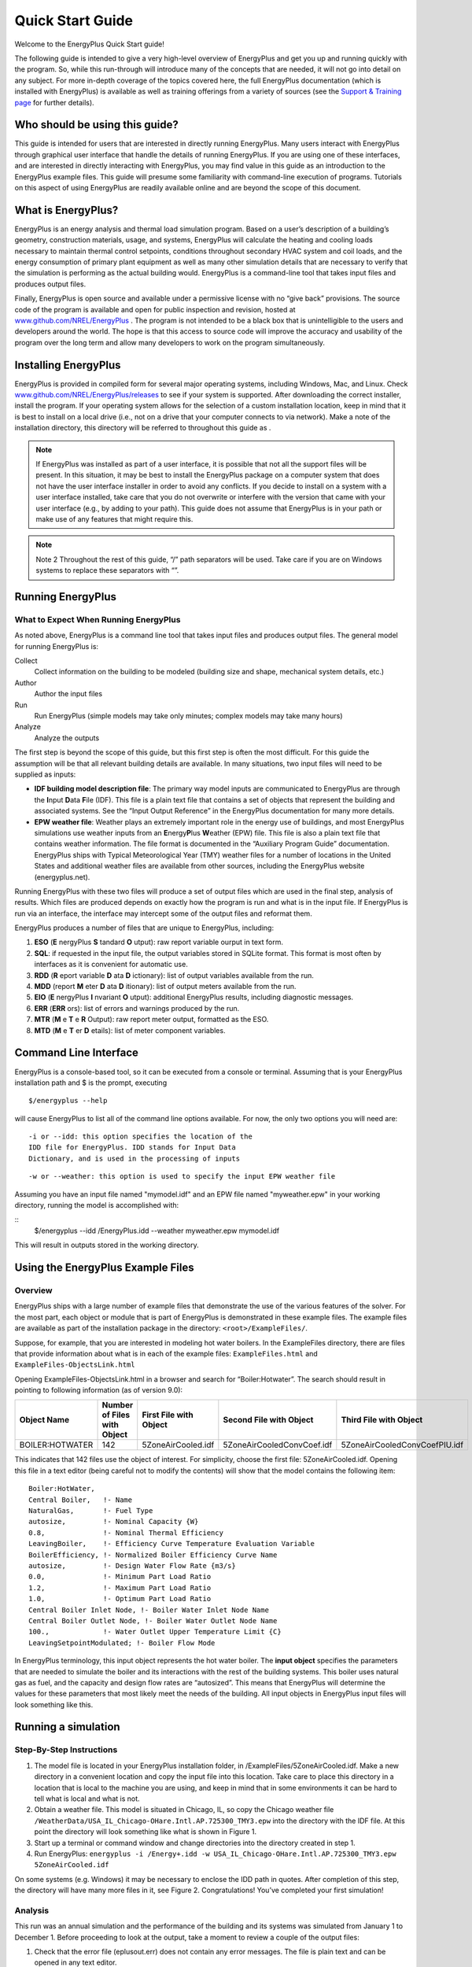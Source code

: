 Quick Start Guide
=================


Welcome to the EnergyPlus Quick Start guide!

The following guide is intended to give a very high-level
overview of EnergyPlus and get you up and running quickly with
the program. So, while this run-through will introduce many of
the concepts that are needed, it will not go into detail on any
subject. For more in-depth coverage of the topics covered here,
the full EnergyPlus documentation (which is installed with
EnergyPlus) is available as well as training offerings from a
variety of sources (see the `Support & Training
page <https://energyplus.net/support-training>`__ for further
details).

Who should be using this guide?
-------------------------------

This guide is intended for users that are interested in
directly running EnergyPlus. Many users interact with
EnergyPlus through graphical user interface that handle
the details of running EnergyPlus. If you are using one
of these interfaces, and are interested in directly
interacting with EnergyPlus, you may find value in this
guide as an introduction to the EnergyPlus example files.
This guide will presume some familiarity with
command-line execution of programs. Tutorials on this
aspect of using EnergyPlus are readily available online
and are beyond the scope of this document.

What is EnergyPlus?
-------------------

EnergyPlus is an energy analysis and thermal load
simulation program. Based on a user’s description of a
building’s geometry, construction materials, usage, and
systems, EnergyPlus will calculate the heating and
cooling loads necessary to maintain thermal control
setpoints, conditions throughout secondary HVAC system
and coil loads, and the energy consumption of primary
plant equipment as well as many other simulation details
that are necessary to verify that the simulation is
performing as the actual building would. EnergyPlus is a
command-line tool that takes input files and produces
output files.

Finally, EnergyPlus is open source and available under a
permissive license with no “give back” provisions. The
source code of the program is available and open for
public inspection and revision, hosted at
`www.github.com/NREL/EnergyPlus <https://www.github.com/NREL/EnergyPlus>`__
. The program is not intended to be a black box that is
unintelligible to the users and developers around the
world. The hope is that this access to source code will
improve the accuracy and usability of the program over
the long term and allow many developers to work on the
program simultaneously.

Installing EnergyPlus
---------------------

EnergyPlus is provided in compiled form for several major
operating systems, including Windows, Mac, and Linux.
Check
`www.github.com/NREL/EnergyPlus/releases <https://www.github.com/NREL/EnergyPlus/releases>`__
to see if your system is supported. After downloading the
correct installer, install the program. If your operating
system allows for the selection of a custom installation
location, keep in mind that it is best to install on a
local drive (i.e., not on a drive that your computer
connects to via network). Make a note of the installation
directory, this directory will be referred to throughout
this guide as .

.. note::

    If EnergyPlus was installed as part of a user
    interface, it is possible that not all the
    support files will be present. In this
    situation, it may be best to install the
    EnergyPlus package on a computer system that
    does not have the user interface installer in
    order to avoid any conflicts. If you decide to
    install on a system with a user interface
    installed, take care that you do not overwrite
    or interfere with the version that came with
    your user interface (e.g., by adding to your
    path). This guide does not assume that
    EnergyPlus is in your path or make use of any
    features that might require this.

.. note::

    Note 2
    Throughout the rest of this guide, “/” path
    separators will be used. Take care if you are on
    Windows systems to replace these separators with
    “\”.

Running EnergyPlus
------------------

What to Expect When Running EnergyPlus
**************************************

As noted above, EnergyPlus is a command line tool that
takes input files and produces output files. The general
model for running EnergyPlus is:

Collect
   Collect information on the building to be
   modeled (building size and shape, mechanical
   system details, etc.)

Author
   Author the input files

Run
   Run EnergyPlus (simple models may take only
   minutes; complex models may take many hours)

Analyze
   Analyze the outputs

The first step is beyond the scope of this guide, but
this first step is often the most difficult. For this
guide the assumption will be that all relevant building
details are available. In many situations, two input
files will need to be supplied as inputs:

- **IDF building model description file**: The primary
  way model inputs are communicated to EnergyPlus are
  through the **I**\ nput **D**\ ata **F**\ ile (IDF).
  This file is a plain text file that contains a set of
  objects that represent the building and associated
  systems. See the “Input Output Reference” in the
  EnergyPlus documentation for many more details.
- **EPW weather file**: Weather plays an extremely
  important role in the energy use of buildings, and
  most EnergyPlus simulations use weather inputs from an
  **E**\ nergy\ **P**\ lus **W**\ eather (EPW) file.
  This file is also a plain text file that contains
  weather information. The file format is documented in
  the “Auxiliary Program Guide” documentation.
  EnergyPlus ships with Typical Meteorological Year
  (TMY) weather files for a number of locations in the
  United States and additional weather files are
  available from other sources, including the EnergyPlus
  website (energyplus.net).

Running EnergyPlus with these two files will produce a
set of output files which are used in the final step,
analysis of results. Which files are produced depends on
exactly how the program is run and what is in the input
file. If EnergyPlus is run via an interface, the
interface may intercept some of the output files and
reformat them.

EnergyPlus produces a number of files that are unique to
EnergyPlus, including:

#. **ESO** (**E** nergyPlus **S** tandard **O** utput): raw report variable ourput in text form.
#. **SQL**: if requested in the input file, the output variables stored in SQLite format.
   This format is most often by interfaces as it is convenient for automatic use.
#. **RDD** (**R** eport variable **D** ata **D** ictionary): list of output variables available from the run.
#. **MDD** (report **M** eter **D** ata **D** itionary): list of output meters available from the run.
#. **EIO** (**E** nergyPlus **I** nvariant **O** utput): additional EnergyPlus results, including diagnostic messages.
#. **ERR** (**ERR** ors): list of errors and warnings produced by the run.
#. **MTR** (**M** e **T** e **R** Output): raw report meter output, formatted as the ESO.
#. **MTD** (**M** e **T** er **D** etails): list of meter component variables.

Command Line Interface
----------------------

EnergyPlus is a console-based tool, so it can be executed
from a console or terminal. Assuming that is your
EnergyPlus installation path and $ is the prompt,
executing

::

  $/energyplus --help

will cause EnergyPlus to list all of the command line
options available. For now, the only two options you will
need are:

::

  -i or --idd: this option specifies the location of the
  IDD file for EnergyPlus. IDD stands for Input Data
  Dictionary, and is used in the processing of inputs

::

  -w or --weather: this option is used to specify the input EPW weather file

Assuming you have an input file named "mymodel.idf" and
an EPW file named "myweather.epw" in your working
directory, running the model is accomplished with:

::
  $/energyplus --idd /EnergyPlus.idd --weather
  myweather.epw mymodel.idf

This will result in outputs stored in the working
directory.

Using the EnergyPlus Example Files
----------------------------------

Overview
********

EnergyPlus ships with a large number of example files
that demonstrate the use of the various features of the
solver. For the most part, each object or module that is
part of EnergyPlus is demonstrated in these example
files. The example files are available as part of the
installation package in the directory: ``<root>/ExampleFiles/``.

Suppose, for example, that you are interested in modeling
hot water boilers. In the ExampleFiles directory, there
are files that provide information about what is
in each of the example files: ``ExampleFiles.html`` and ``ExampleFiles-ObjectsLink.html``

Opening ExampleFiles-ObjectsLink.html in a browser and
search for “Boiler:Hotwater”. The search should result in
pointing to following information (as of version 9.0):

.. table::

    =============== =========================== ====================== ========================== =============================
    Object Name     Number of Files with Object First File with Object Second File with Object    Third File with Object
    =============== =========================== ====================== ========================== =============================
    BOILER:HOTWATER 142                         5ZoneAirCooled.idf     5ZoneAirCooledConvCoef.idf 5ZoneAirCooledConvCoefPIU.idf
    =============== =========================== ====================== ========================== =============================

This indicates that 142 files use the object of interest.
For simplicity, choose the first file:
5ZoneAirCooled.idf. Opening this file in a text editor
(being careful not to modify the contents) will show that
the model contains the following item:

::

    Boiler:HotWater,
    Central Boiler,   !- Name
    NaturalGas,       !- Fuel Type
    autosize,         !- Nominal Capacity {W}
    0.8,              !- Nominal Thermal Efficiency
    LeavingBoiler,    !- Efficiency Curve Temperature Evaluation Variable
    BoilerEfficiency, !- Normalized Boiler Efficiency Curve Name
    autosize,         !- Design Water Flow Rate {m3/s}
    0.0,              !- Minimum Part Load Ratio
    1.2,              !- Maximum Part Load Ratio
    1.0,              !- Optimum Part Load Ratio
    Central Boiler Inlet Node, !- Boiler Water Inlet Node Name
    Central Boiler Outlet Node, !- Boiler Water Outlet Node Name
    100.,             !- Water Outlet Upper Temperature Limit {C}
    LeavingSetpointModulated; !- Boiler Flow Mode

In EnergyPlus terminology, this input object
represents the hot water boiler. The **input object**
specifies the parameters that are needed to simulate
the boiler and its interactions with the rest of the
building systems. This boiler uses natural gas as
fuel, and the capacity and design flow rates are
“autosized”. This means that EnergyPlus will determine
the values for these parameters that most likely meet
the needs of the building. All input objects in
EnergyPlus input files will look something like this.

Running a simulation
--------------------

Step-By-Step Instructions
*************************

#. The model file is located in your EnergyPlus
   installation folder, in
   /ExampleFiles/5ZoneAirCooled.idf. Make a new
   directory in a convenient location and copy the
   input file into this location. Take care to place
   this directory in a location that is local to the
   machine you are using, and keep in mind that in
   some environments it can be hard to tell what is
   local and what is not.
#. Obtain a weather file. This model is situated in
   Chicago, IL, so copy the Chicago weather file
   ``/WeatherData/USA_IL_Chicago-OHare.Intl.AP.725300_TMY3.epw``
   into the directory with the IDF file. At this
   point the directory will look something like
   what is shown in Figure 1.
#. Start up a terminal or command window and change
   directories into the directory created in step 1.
#. Run EnergyPlus: ``energyplus -i /Energy+.idd -w USA_IL_Chicago-OHare.Intl.AP.725300_TMY3.epw 5ZoneAirCooled.idf``

On some systems (e.g. Windows) it may be
necessary to enclose the IDD path in quotes.
After completion of this step, the directory
will have many more files in it, see Figure 2.
Congratulations! You’ve completed your first
simulation!

Analysis
********

This run was an annual simulation and the performance
of the building and its systems was simulated from
January 1 to December 1. Before proceeding to look at
the output, take a moment to review a couple of the
output files:

#. Check that the error file (eplusout.err) does not
   contain any error messages. The file is plain text
   and can be opened in any text editor.
#. Look at the EIO file (eplusout.eio) to see what the
   invariant output looks like. This file is also a
   plain text file.
#. Open the tabular output report (eplusout.htm) in a
   web browser. This file contains a number of
   summary-type tables

.. figure:: media/quickstart_1.png
   :name: fig:quickstart_1

   Directory Contents Before Run

.. figure:: media/quickstart_2.png
   :name: fig:quickstart_2

   Directory Contents After Run

EnergyPlus produces a number of different output files
that contain different kinds of output. The summary
table in eplusout.htm is useful and scanning through
it will provide some information about the behavior of
the boiler. For example (for EnergyPlus 9.0), the
boiler used 68.52 GJ worth of natural gas annually.
This is useful, but in many situations the results
required are somewhat more granular. To see what
outputs are available, open the report variable data
dictionary (eplusout.rdd) and search for “Boiler”. The
following items should show up:

::

    HVAC,Average,Boiler Heating Rate [W]
    HVAC,Sum,Boiler Heating Energy [J]
    HVAC,Average,Boiler Gas Rate [W]
    HVAC,Sum,Boiler Gas Energy [J]
    HVAC,Average,Boiler Inlet Temperature [C]
    HVAC,Average,Boiler Outlet Temperature [C]
    HVAC,Average,Boiler Mass Flow Rate [kg/s]
    HVAC,Average,Boiler Ancillary Electric Power [W]
    HVAC,Sum,Boiler Ancillary Electric Energy [J]
    HVAC,Average,Boiler Part Load Ratio []

Adding an additional output for the fourth item on the
list (“HVAC,Sum,Boiler Gas Energy [J]”) will report
information on the gas use more granularly than for
entire run of the simulation. Furthermore, the outputs
that EnergyPlus has produced in the ESO file are not
in a form that is readily postprocessed.

Adding an output variable
-------------------------

Step-By-Step Instructions
*************************

#. Copy the model file into a new file named
   5ZAC_DailyGas.idf and open the file in a text
   editor.
#. Add the following object to the end of the file:

   ::

      Output:Variable,*,Boiler Gas Energy,daily;

   This adds an output variable to the reports that
   EnergyPlus produces for the boiler gas energy. The
   “*” means that the reporting will occur for all
   boilers, but since there’s only one boiler in this
   model there will be only one dataset produced.
#. Run EnergyPlus, with an additional command line option “-r”:

   ::

      $/energyplus -i /Energy+.idd -w USA_IL_Chicago-OHare.Intl.AP.725300_TMY3.epw -r 5ZAC_DailyGas.idf

   The “-r” option (synonymous with “--readvars”) will
   execute the ReadVarsESO program after EnergyPlus
   runs to generates a CSV file from the ESO.

**Note**—Strictly speaking, making a separate copy of
the input file before making any changes is not
required. However, it is good practice to keep backup
copies of working files in the event that you make a
mistake in editing the file, and that’s the reason for
creation of a new version of the input file. Since the
input files are text files, any procedure that tracks
modifications of text files (e.g. most version control
systems) could be used to keep backup copies.

Analysis
********

The CSV file that was written is named eplusout.csv.
Load the file into your favorite spreadsheet program
and you will find that it has quite a lot of data in
it. The variables are arranged in columns, and the
variable of interest is in the column named “CENTRAL
BOILER:Boiler Gas Energy [J](Daily)”. Find that column
and note that it only has one entry per day. Even
though the variable values are in the rows of the last
hour of each day, each result applies to the whole day
(and not just the last hour). Plotting the variable
results in the graph shown in Figure 3.


.. figure:: media/quickstart_3.png
   :name: fig:quickstart_3

   Daily Boiler Gas Energy

Energy use of the boiler is, as expected for a
building located in northern Illinois, somewhat higher
in the winter months. Boiler energy use is much lower,
but nonzero, during summer months.

Wrap Up and Further Reading
---------------------------

If you’ve made it this far, you’ve run a basic
simulation, added an output variable, and seen how
boiler energy use varies throughout the year for one
the EnergyPlus example models. The example files are a
very good way to familiarize yourself with the various
feature of EnergyPlus, but additional documentation is
available. EnergyPlus is a complex program with many
features, and the following documents are installed in
/Documentation and provide additional details on the
features:

-  EnergyPlus Essentials

   * A longer introduction to the use of EnergyPlus,
     including more background on the program itself and
     the ecosystem. It also provides some guidance as to
     how to determine what potential sources of errors
     are when EnergyPlus runs into problems and how
     serious those problems might be.

-  Engineering Reference

   * The Engineering Reference provides in-depth
     coverage of the theoretical basis behind the
     various calculations contained in the program. This
     reference includes more information on modeling
     equations, limitations, and literature references.

-  Input Output Reference

   * This document is a thorough description of the
     various input and output files related to
     EnergyPlus, the format of these files, and how the
     files interact and interrelate

-  Output Details and Examples

   * While the Input Output Reference document touches
     on some of the outputs from EnergyPlus, this
     document has more details and specific examples. It
     also addresses the reference data sets that are
     included with the installation package.

Additional documentation and online information
sources available to users can be found on the
`documentation
page <https://energyplus.net/documentation>`__.
